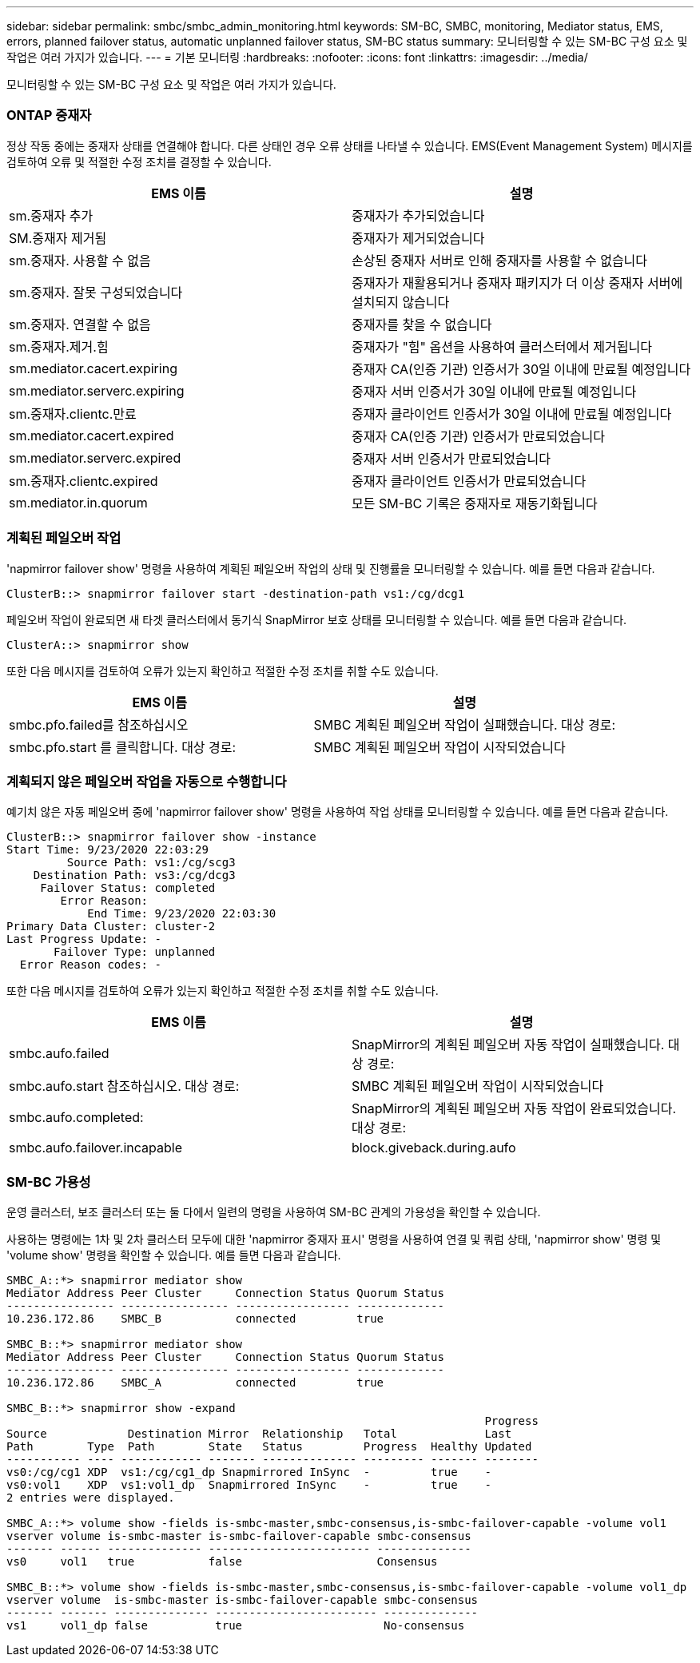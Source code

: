 ---
sidebar: sidebar 
permalink: smbc/smbc_admin_monitoring.html 
keywords: SM-BC, SMBC, monitoring, Mediator status, EMS, errors, planned failover status, automatic unplanned failover status, SM-BC status 
summary: 모니터링할 수 있는 SM-BC 구성 요소 및 작업은 여러 가지가 있습니다. 
---
= 기본 모니터링
:hardbreaks:
:nofooter: 
:icons: font
:linkattrs: 
:imagesdir: ../media/


[role="lead"]
모니터링할 수 있는 SM-BC 구성 요소 및 작업은 여러 가지가 있습니다.



=== ONTAP 중재자

정상 작동 중에는 중재자 상태를 연결해야 합니다. 다른 상태인 경우 오류 상태를 나타낼 수 있습니다. EMS(Event Management System) 메시지를 검토하여 오류 및 적절한 수정 조치를 결정할 수 있습니다.

|===
| EMS 이름 | 설명 


| sm.중재자 추가 | 중재자가 추가되었습니다 


| SM.중재자 제거됨 | 중재자가 제거되었습니다 


| sm.중재자. 사용할 수 없음 | 손상된 중재자 서버로 인해 중재자를 사용할 수 없습니다 


| sm.중재자. 잘못 구성되었습니다 | 중재자가 재활용되거나 중재자 패키지가 더 이상 중재자 서버에 설치되지 않습니다 


| sm.중재자. 연결할 수 없음 | 중재자를 찾을 수 없습니다 


| sm.중재자.제거.힘 | 중재자가 "힘" 옵션을 사용하여 클러스터에서 제거됩니다 


| sm.mediator.cacert.expiring | 중재자 CA(인증 기관) 인증서가 30일 이내에 만료될 예정입니다 


| sm.mediator.serverc.expiring | 중재자 서버 인증서가 30일 이내에 만료될 예정입니다 


| sm.중재자.clientc.만료 | 중재자 클라이언트 인증서가 30일 이내에 만료될 예정입니다 


| sm.mediator.cacert.expired | 중재자 CA(인증 기관) 인증서가 만료되었습니다 


| sm.mediator.serverc.expired | 중재자 서버 인증서가 만료되었습니다 


| sm.중재자.clientc.expired | 중재자 클라이언트 인증서가 만료되었습니다 


| sm.mediator.in.quorum | 모든 SM-BC 기록은 중재자로 재동기화됩니다 
|===


=== 계획된 페일오버 작업

'napmirror failover show' 명령을 사용하여 계획된 페일오버 작업의 상태 및 진행률을 모니터링할 수 있습니다. 예를 들면 다음과 같습니다.

....
ClusterB::> snapmirror failover start -destination-path vs1:/cg/dcg1
....
페일오버 작업이 완료되면 새 타겟 클러스터에서 동기식 SnapMirror 보호 상태를 모니터링할 수 있습니다. 예를 들면 다음과 같습니다.

....
ClusterA::> snapmirror show
....
또한 다음 메시지를 검토하여 오류가 있는지 확인하고 적절한 수정 조치를 취할 수도 있습니다.

|===
| EMS 이름 | 설명 


| smbc.pfo.failed를 참조하십시오 | SMBC 계획된 페일오버 작업이 실패했습니다. 대상 경로: 


| smbc.pfo.start 를 클릭합니다. 대상 경로: | SMBC 계획된 페일오버 작업이 시작되었습니다 
|===


=== 계획되지 않은 페일오버 작업을 자동으로 수행합니다

예기치 않은 자동 페일오버 중에 'napmirror failover show' 명령을 사용하여 작업 상태를 모니터링할 수 있습니다. 예를 들면 다음과 같습니다.

....
ClusterB::> snapmirror failover show -instance
Start Time: 9/23/2020 22:03:29
         Source Path: vs1:/cg/scg3
    Destination Path: vs3:/cg/dcg3
     Failover Status: completed
        Error Reason:
            End Time: 9/23/2020 22:03:30
Primary Data Cluster: cluster-2
Last Progress Update: -
       Failover Type: unplanned
  Error Reason codes: -
....
또한 다음 메시지를 검토하여 오류가 있는지 확인하고 적절한 수정 조치를 취할 수도 있습니다.

|===
| EMS 이름 | 설명 


| smbc.aufo.failed | SnapMirror의 계획된 페일오버 자동 작업이 실패했습니다. 대상 경로: 


| smbc.aufo.start 참조하십시오. 대상 경로: | SMBC 계획된 페일오버 작업이 시작되었습니다 


| smbc.aufo.completed: | SnapMirror의 계획된 페일오버 자동 작업이 완료되었습니다. 대상 경로: 


| smbc.aufo.failover.incapable | block.giveback.during.aufo 
|===


=== SM-BC 가용성

운영 클러스터, 보조 클러스터 또는 둘 다에서 일련의 명령을 사용하여 SM-BC 관계의 가용성을 확인할 수 있습니다.

사용하는 명령에는 1차 및 2차 클러스터 모두에 대한 'napmirror 중재자 표시' 명령을 사용하여 연결 및 쿼럼 상태, 'napmirror show' 명령 및 'volume show' 명령을 확인할 수 있습니다. 예를 들면 다음과 같습니다.

....
SMBC_A::*> snapmirror mediator show
Mediator Address Peer Cluster     Connection Status Quorum Status
---------------- ---------------- ----------------- -------------
10.236.172.86    SMBC_B           connected         true

SMBC_B::*> snapmirror mediator show
Mediator Address Peer Cluster     Connection Status Quorum Status
---------------- ---------------- ----------------- -------------
10.236.172.86    SMBC_A           connected         true

SMBC_B::*> snapmirror show -expand
                                                                       Progress
Source            Destination Mirror  Relationship   Total             Last
Path        Type  Path        State   Status         Progress  Healthy Updated
----------- ---- ------------ ------- -------------- --------- ------- --------
vs0:/cg/cg1 XDP  vs1:/cg/cg1_dp Snapmirrored InSync  -         true    -
vs0:vol1    XDP  vs1:vol1_dp  Snapmirrored InSync    -         true    -
2 entries were displayed.

SMBC_A::*> volume show -fields is-smbc-master,smbc-consensus,is-smbc-failover-capable -volume vol1
vserver volume is-smbc-master is-smbc-failover-capable smbc-consensus
------- ------ -------------- ------------------------ --------------
vs0     vol1   true           false                    Consensus

SMBC_B::*> volume show -fields is-smbc-master,smbc-consensus,is-smbc-failover-capable -volume vol1_dp
vserver volume  is-smbc-master is-smbc-failover-capable smbc-consensus
------- ------- -------------- ------------------------ --------------
vs1     vol1_dp false          true                     No-consensus
....